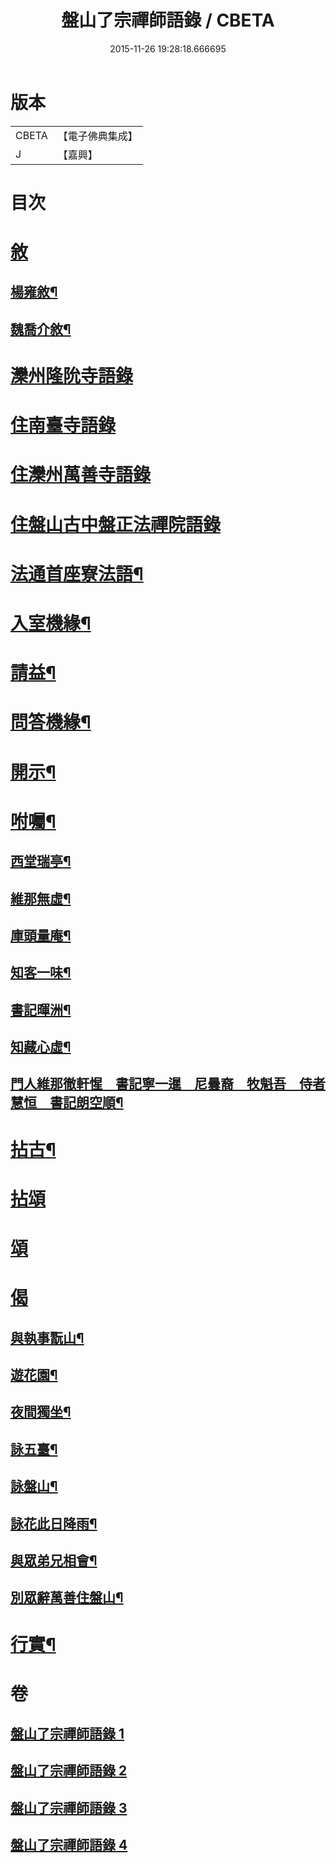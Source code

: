 #+TITLE: 盤山了宗禪師語錄 / CBETA
#+DATE: 2015-11-26 19:28:18.666695
* 版本
 |     CBETA|【電子佛典集成】|
 |         J|【嘉興】    |

* 目次
* [[file:KR6q0586_001.txt::001-0025a1][敘]]
** [[file:KR6q0586_001.txt::001-0025a2][楊雍敘¶]]
** [[file:KR6q0586_001.txt::0025b9][魏喬介敘¶]]
* [[file:KR6q0586_001.txt::0026b3][灤州隆阭寺語錄]]
* [[file:KR6q0586_001.txt::0027b11][住南臺寺語錄]]
* [[file:KR6q0586_002.txt::002-0027c3][住灤州萬善寺語錄]]
* [[file:KR6q0586_003.txt::003-0030b3][住盤山古中盤正法禪院語錄]]
* [[file:KR6q0586_003.txt::0031c2][法通首座寮法語¶]]
* [[file:KR6q0586_003.txt::0032a5][入室機緣¶]]
* [[file:KR6q0586_003.txt::0032b3][請益¶]]
* [[file:KR6q0586_003.txt::0032b30][問答機緣¶]]
* [[file:KR6q0586_003.txt::0034a15][開示¶]]
* [[file:KR6q0586_003.txt::0034c6][咐囑¶]]
** [[file:KR6q0586_003.txt::0034c7][西堂瑞亭¶]]
** [[file:KR6q0586_003.txt::0034c9][維那無虛¶]]
** [[file:KR6q0586_003.txt::0034c12][庫頭量庵¶]]
** [[file:KR6q0586_003.txt::0034c15][知客一味¶]]
** [[file:KR6q0586_003.txt::0034c18][書記暉洲¶]]
** [[file:KR6q0586_003.txt::0034c21][知藏心虛¶]]
** [[file:KR6q0586_003.txt::0034c23][門人維那徹軒惺　書記寧一暹　尼曇裔　牧魁吾　侍者慧恒　書記朗空順¶]]
* [[file:KR6q0586_004.txt::004-0035a4][拈古¶]]
* [[file:KR6q0586_004.txt::0036b9][拈頌]]
* [[file:KR6q0586_004.txt::0036c20][頌]]
* [[file:KR6q0586_004.txt::0038a1][偈]]
** [[file:KR6q0586_004.txt::0038a2][與執事翫山¶]]
** [[file:KR6q0586_004.txt::0038a5][遊花園¶]]
** [[file:KR6q0586_004.txt::0038a8][夜間獨坐¶]]
** [[file:KR6q0586_004.txt::0038a11][詠五臺¶]]
** [[file:KR6q0586_004.txt::0038a14][詠盤山¶]]
** [[file:KR6q0586_004.txt::0038a20][詠花此日降雨¶]]
** [[file:KR6q0586_004.txt::0038a23][與眾弟兄相會¶]]
** [[file:KR6q0586_004.txt::0038a26][別眾辭萬善住盤山¶]]
* [[file:KR6q0586_004.txt::0038b2][行實¶]]
* 卷
** [[file:KR6q0586_001.txt][盤山了宗禪師語錄 1]]
** [[file:KR6q0586_002.txt][盤山了宗禪師語錄 2]]
** [[file:KR6q0586_003.txt][盤山了宗禪師語錄 3]]
** [[file:KR6q0586_004.txt][盤山了宗禪師語錄 4]]
